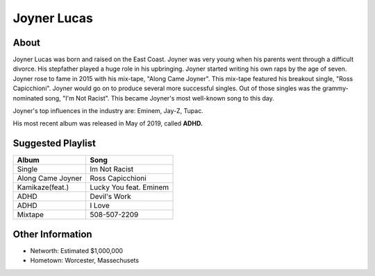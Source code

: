Joyner Lucas
============

.. figure: : joyner.png
    :width: 50%
About
-----

Joyner Lucas was born and raised on the East Coast.
Joyner was very young when his parents went through
a difficult divorce.
His stepfather played a huge role in his upbringing.
Joyner started writing his own
raps by the age of seven.
Joyner rose to fame in 2015 with his mix-tape,
"Along Came Joyner".
This mix-tape featured his breakout single,
"Ross Capicchioni".
Joyner would go on to produce several
more successful singles.
Out of those singles was the grammy-nominated song,
"I'm Not Racist".
This became Joyner's most well-known
song to this day.

Joyner's top influences in the industry are:
Eminem, Jay-Z, Tupac.

His most recent album was released in May of 2019,
called **ADHD.**

Suggested Playlist
------------------

=================    =======================
Album                Song
=================    =======================
Single               Im Not Racist
Along Came Joyner    Ross Capicchioni
Kamikaze(feat.)      Lucky You feat. Eminem
ADHD                 Devil's Work
ADHD                 I Love
Mixtape              508-507-2209
=================    =======================

Other Information
-----------------

* Networth: Estimated $1,000,000
* Hometown: Worcester, Massechusets
